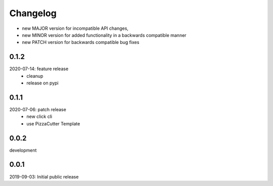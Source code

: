 Changelog
=========

- new MAJOR version for incompatible API changes,
- new MINOR version for added functionality in a backwards compatible manner
- new PATCH version for backwards compatible bug fixes


0.1.2
-----
2020-07-14: feature release
    - cleanup
    - release on pypi

0.1.1
-----
2020-07-06: patch release
    - new click cli
    - use PizzaCutter Template

0.0.2
-----
development

0.0.1
-----
2019-09-03: Initial public release
